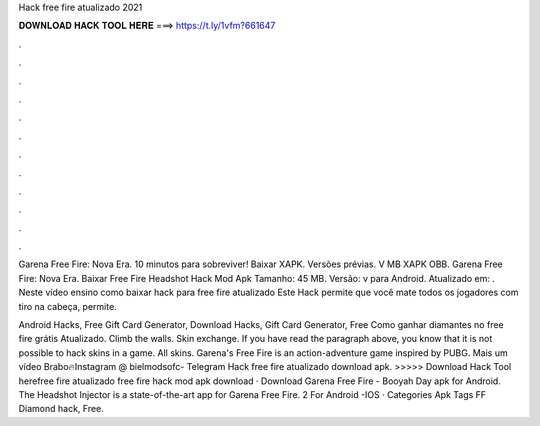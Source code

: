 Hack free fire atualizado 2021



𝐃𝐎𝐖𝐍𝐋𝐎𝐀𝐃 𝐇𝐀𝐂𝐊 𝐓𝐎𝐎𝐋 𝐇𝐄𝐑𝐄 ===> https://t.ly/1vfm?661647



.



.



.



.



.



.



.



.



.



.



.



.

Garena Free Fire: Nova Era. 10 minutos para sobreviver! Baixar XAPK. Versões prévias. V MB XAPK OBB. Garena Free Fire: Nova Era.  Baixar Free Fire Headshot Hack Mod Apk Tamanho: 45 MB. Versão: v para Android. Atualizado em: . Neste vídeo ensino como baixar hack para free fire atualizado Este Hack permite que você mate todos os jogadores com tiro na cabeça, permite.

Android Hacks, Free Gift Card Generator, Download Hacks, Gift Card Generator, Free Como ganhar diamantes no free fire grátis Atualizado. Climb the walls. Skin exchange. If you have read the paragraph above, you know that it is not possible to hack skins in a game. All skins. Garena's Free Fire is an action-adventure game inspired by PUBG. Mais um vídeo Brabo🔥Instagram @  bielmodsofc- Telegram Hack free fire atualizado download apk. >>>>> Download Hack Tool herefree fire atualizado free fire hack mod apk download · Download Garena Free Fire - Booyah Day apk for Android. The Headshot Injector is a state-of-the-art app for Garena Free Fire. 2 For Android -IOS · Categories Apk Tags FF Diamond hack, Free.
